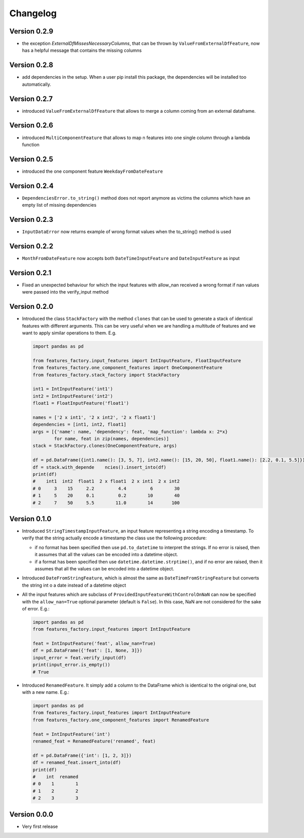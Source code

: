 =========
Changelog
=========


Version 0.2.9
=============

- the exception `ExternalDfMissesNecessaryColumns`, that can be thrown by ``ValueFromExternalDfFeature``, now has a helpful message that contains the missing columns


Version 0.2.8
=============

- add dependencies in the setup. When a user pip install this package, the dependencies will be installed too automatically.


Version 0.2.7
=============

- introduced ``ValueFromExternalDfFeature`` that allows to merge a column coming from an external dataframe.


Version 0.2.6
=============

- introduced ``MultiComponentFeature`` that allows to map n features into one single column through a lambda function


Version 0.2.5
=============

- introduced the one component feature ``WeekdayFromDateFeature``


Version 0.2.4
=============

- ``DependenciesError.to_string()`` method does not report anymore as victims the columns which have an empty list of missing dependencies


Version 0.2.3
=============

- ``InputDataError`` now returns example of wrong format values when the to_string() method is used


Version 0.2.2
=============

- ``MonthFromDateFeature`` now accepts both ``DateTimeInputFeature`` and ``DateInputFeature`` as input



Version 0.2.1
=============

- Fixed an unexpected behaviour for which the input features with allow_nan received a wrong format if nan values
  were passed into the verify_input method


Version 0.2.0
=============

- Introduced the class ``StackFactory`` with the method ``clones`` that can be used to
  generate a stack of identical features with different arguments. This can be very useful
  when we are handling a multitude of features and we want to apply similar operations
  to them. E.g.

  .. code:: python

    import pandas as pd

    from features_factory.input_features import IntInputFeature, FloatInputFeature
    from features_factory.one_component_features import OneComponentFeature
    from features_factory.stack_factory import StackFactory

    int1 = IntInputFeature('int1')
    int2 = IntInputFeature('int2')
    float1 = FloatInputFeature('float1')

    names = ['2 x int1', '2 x int2', '2 x float1']
    dependencies = [int1, int2, float1]
    args = [{'name': name, 'dependency': feat, 'map_function': lambda x: 2*x}
            for name, feat in zip(names, dependencies)]
    stack = StackFactory.clones(OneComponentFeature, args)

    df = pd.DataFrame({int1.name(): [3, 5, 7], int2.name(): [15, 20, 50], float1.name(): [2.2, 0.1, 5.5]})
    df = stack.with_depende    ncies().insert_into(df)
    print(df)
    #    int1  int2  float1  2 x float1  2 x int1  2 x int2
    # 0     3    15     2.2         4.4         6        30
    # 1     5    20     0.1         0.2        10        40
    # 2     7    50     5.5        11.0        14       100



Version 0.1.0
=============

- Introduced ``StringTimestampInputFeature``, an input feature representing a string encoding a timestamp. To verify that the string actually encode a timestamp the class use the following procedure:

  - if no format has been specified then use ``pd.to_datetime`` to interpret the strings. If no error is raised, then it assumes that all the values can be encoded into a datetime object.

  - if a format has been specified then use ``datetime.datetime.strptime()``, and if no error are raised, then it assumes that all the values can be encoded into a datetime object.

- Introduced ``DateFromStringFeature``, which is almost the same as ``DateTimeFromStringFeature`` but converts the string int  o a date instead of a datetime object

- All the input features which are subclass of ``ProvidedInputFeatureWithControlOnNaN`` can now be specified with the ``allow_nan=True`` optional parameter (default is ``False``). In this case, NaN are not considered for the sake of error. E.g.:

  .. code:: python

      import pandas as pd
      from features_factory.input_features import IntInputFeature

      feat = IntInputFeature('feat', allow_nan=True)
      df = pd.DataFrame({'feat': [1, None, 3]})
      input_error = feat.verify_input(df)
      print(input_error.is_empty())
      # True

- Introduced ``RenamedFeature``. It simply add a column to the DataFrame which is identical
  to the original one, but with a new name. E.g.:

  .. code:: python

    import pandas as pd
    from features_factory.input_features import IntInputFeature
    from features_factory.one_component_features import RenamedFeature

    feat = IntInputFeature('int')
    renamed_feat = RenamedFeature('renamed', feat)

    df = pd.DataFrame({'int': [1, 2, 3]})
    df = renamed_feat.insert_into(df)
    print(df)
    #    int  renamed
    # 0    1        1
    # 1    2        2
    # 2    3        3



Version 0.0.0
=============

- Very first release
